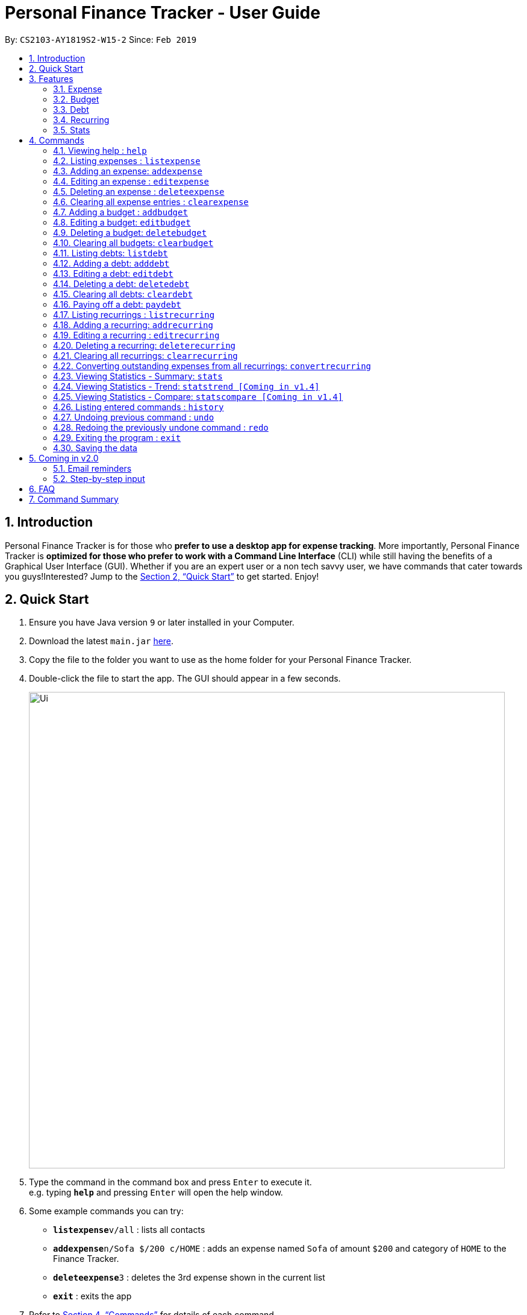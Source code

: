 = Personal Finance Tracker - User Guide
:site-section: UserGuide
:toc:
:toc-title:
:toc-placement: preamble
:sectnums:
:imagesDir: images
:stylesDir: stylesheets
:xrefstyle: full
:experimental:
ifdef::env-github[]
:tip-caption: :bulb:
:note-caption: :information_source:
endif::[]
:repoURL: https://github.com/cs2103-ay1819s2-w15-2/main

By: `CS2103-AY1819S2-W15-2`      Since: `Feb 2019`

== Introduction

Personal Finance Tracker is for those who *prefer to use a desktop app for expense tracking*. More importantly, Personal Finance Tracker is *optimized for those who prefer to work with a Command Line Interface* (CLI) while still having the benefits of a Graphical User Interface (GUI). Whether if you are an expert user or a non tech savvy user, we have commands that cater towards you guys!Interested? Jump to the <<Quick Start>> to get started. Enjoy!

== Quick Start

.  Ensure you have Java version `9` or later installed in your Computer.
.  Download the latest `main.jar` link:{repoURL}/releases[here].
.  Copy the file to the folder you want to use as the home folder for your Personal Finance Tracker.
.  Double-click the file to start the app. The GUI should appear in a few seconds.
+
image::Ui.png[width="790"]
+
.  Type the command in the command box and press kbd:[Enter] to execute it. +
e.g. typing *`help`* and pressing kbd:[Enter] will open the help window.
.  Some example commands you can try:
* **`listexpense`**`v/all` : lists all contacts
* **`addexpense`**`n/Sofa $/200 c/HOME` : adds an expense named `Sofa` of amount `$200` and category of `HOME` to the Finance Tracker.
* **`deleteexpense`**`3` : deletes the 3rd expense shown in the current list
* *`exit`* : exits the app
.  Refer to <<Commands>> for details of each command.

== Features

=== Expense
Want to start tracking your expenses but don’t know what application to use? +
Fret not, our Finance Tracker allows you to track your expenses by adding it into our system. +
You can even categorise your expenses in terms of food, travel, transport and more!

=== Budget
Trying to save up for that upcoming trip? +
The Budget feature helps you stay within your desired level of expenses within a specified time period! +
You can even set budgets for specific categories to better manage your expenses!

=== Debt
Always losing track of payments due, personal loans or debts owed? +
With the Debt feature, you'll never forget your payments due ever again! +
The Debt feature helps you to make expenses in advance and helps you keep track of these expenses due.

=== Recurring
Want to keep track of monthly bills in the expense tracker as well? +
The Recurring feature simplifies the process of adding periodic expenses such as phone bills or Netflix subscriptions. +
Instead of manually adding the same expense repetitively, just add a Recurring and the Finance Tracker will automatically
add the expense for you periodically at your specified frequency and for your specified duration! +
The Recurring feature also simplifies the deletion and editing of these recurring expenses!

=== Stats
Want to see trends and statistics of your expenses? +
The Stats feature allows you to view a variety of statistics based on the expenses you've input into the Finance Tracker. +
These statistics will help you better understand your expenses and make effective changes to your habits if so desired.

[[Commands]]
== Commands

====
*Command Format*

* Words in `UPPER_CASE` are the parameters to be supplied by the user e.g. in `addexpense n/NAME`, `NAME` is a parameter which can be used as `addexpense n/Hamburger`.
* Items in square brackets are optional e.g `n/NAME [r/REMARK]` can be used in either of these forms:
** `n/Hamburger r/lunch`
** `n/Hamburger`
* Parameters can be in any order e.g. if the command specifies `n/NAME $/AMOUNT c/CATEGORY`, `$/AMOUNT c/CATEGORY n/NAME` is also acceptable.
====

=== Viewing help : `help`

Format: `help`

// tag::listexpense[]
=== Listing expenses : `listexpense`

Shows a list of expenses in the finance tracker according to the view specified. +
Format: `listexpense v/VIEW` +
Shortcut: `le v/VIEW`

====
* The VIEW specifies how the list of expenses are displayed.
** v/all: displays entire list of expenses
** v/day: displays list of expenses added since a day ago
** v/month: displays list of expenses added since a month ago
** v/year: displays list of expenses added since a year ago
** v/CATEGORY: displays list of expenses with CATEGORY such as “food”, “shopping”, “work”, “transport”, “utilities”, “healthcare”, “entertainment” and “others” which are case insensitive
** v/$10, v/$100, v/$1000: display list of expenses with amount greater than $10, $100 or $1000
====

// end::listexpense[]

=== Adding an expense: `addexpense`

Adds an expense to the finance tracker. +
Format: `addexpense n/NAME $/AMOUNT c/CATEGORY [d/DATE] [r/REMARK]` +
Shortcut: `ae n/NAME $/AMOUNT c/CATEGORY [d/DATE] [r/REMARK]`

====
* The NAME should only contain alphanumeric characters and spaces, and it should not be blank.
* The AMOUNT should only contain positive numbers and reflect the value in dollars. Values accepted are in the range of $0.01 to $9,999,999.99. A maximum of 2 decimal places are allowed.
* The CATEGORY is case insensitive and should only be one of the following: FOOD, TRANSPORT, SHOPPING, WORK, UTILITIES, HEALTHCARE, ENTERTAINMENT, TRAVEL, OTHERS.
* The DATE should be in dd-mm-yyyy format.
* If DATE is omitted, current date will be used.
* If REMARK is omitted, no remarks will be stored.
====

[TIP]
You can omit [optional] parameters by leaving them empty.

Examples:

* `addexpense n/BKT $/3.00 c/food d/13-01-1996 r/My weekly bak kut teh intake.`
* `ae n/Sofa $/200 c/HOME`

=== Editing an expense : `editexpense`

Edits an existing expense in the finance tracker. +
Format: `editexpense INDEX [n/NAME] [$/AMOUNT] [c/CATEGORY] [d/DATE] [r/REMARK]` +
Shortcut: `ee INDEX [n/NAME] [$/AMOUNT] [c/CATEGORY] [d/DATE] [r/REMARK]`

====
* Edits the expense at the specified `INDEX`.
* The index refers to the index number shown in the displayed expense list. The index must be a positive integer.
* At least one of the optional fields must be provided.
* Existing values will be updated to the input values.
====
[TIP]
You can omit [optional] parameters by leaving them empty. If all parameters are empty, no edits will occur.

Examples:

* `editexpense 9 $/450 c/food` +
Edits the amount and category of the 9th expense to be `450` and `food` respectively.

=== Deleting an expense : `deleteexpense`

Deletes the specified expense from the finance tracker. +
Format: `deleteexpense INDEX` +
Shortcut: `de INDEX`

====
* Deletes the expense at the specified `INDEX`.
* The index refers to the index number shown in the displayed expense list. The index must be a positive integer.
====

Examples:

* `listexpense v/all` +
`deleteexpense 2` +
Deletes the 2nd expense in the finance tracker.

=== Clearing all expense entries : `clearexpense`

Clears all expense entries from the finance tracker. +
Format: `clearexpense` +
Shortcut: `ce`

// tag::budget[]
=== Adding a budget : `addbudget`

Adds a budget with a time frame to the tracker. +
Format: `addbudget $/AMOUNT c/CATEGORY [sd/START_DATE] ed/END_DATE [r/REMARKS]` +
Shortcut: `ab $/AMOUNT c/CATEGORY [sd/START_DATE] ed/END_DATE [r/REMARKS]`

====
* The categories include: “food”, “shopping”, “work”, “transport”, “utilities”, “healthcare”,
“entertainment” and “others” which are case insensitive.
* The program only limits one budget for each category.
* START_DATE and END_DATE must be in dd-mm-yyyy format.
* If START_DATE is omitted, current date will be used.
====

Examples:

* `addbudget c/food $/400  sd/01-02-2019 ed/28-02-2019`
* `ab c/others $/12000 sd/01-01-2019 ed/31-12-2019`

=== Editing a budget: `editbudget`

Edits a budget in the finance tracker. +
Format: `editbudget c/CATEGORY [$/AMOUNT] [sd/NEW_START_DATE] [ed/NEW_END_DATE]` +
Shortcut: `eb c/CATEGORY [$/AMOUNT] [sd/NEW_START_DATE] [ed/NEW_END_DATE]`

[NOTE]
====
* Edits the budget of the specified CATEGORY.
* At least one of the optional fields must be provided.
* Existing values will be updated to the input values.
====

Examples:

* `editbudget c/shopping ed/31-03-2019`
* `eb c/others $/5000 sd/01-01-2019 ed/31-03-2019`

=== Deleting a budget: `deletebudget`

Deletes a budget from the finance tracker.

====
* Deletes the budget of the specified `CATEGORY`.
====

Format: `deletebudget c/CATEGORY` +
Shortcut: `db c/CATEGORY`

Examples:

* `deletebudget c/food`

=== Clearing all budgets: `clearbudget`

Clears all budgets from the finance tracker. +
Format: `clearbudget` +
Shortcut: `cb`
// end::budget[]

=== Listing debts: `listdebt`
Shows a list of debts in the finance tracker according to the view specified. +
Format: `listdebt v/VIEW` +
Shortcut: `ld v/VIEW`

====
* The VIEW specifies how the list of debts is displayed.
** v/all: displays entire list of debts
** v/day: displays list of debts with deadline in a day
** v/week: displays list of debts with deadline in a week
** v/month: displays list of debts with deadline in a month
** v/year: displays list of debts with deadline in a year
** v/CATEGORY: displays list of debts with CATEGORY
** v/$10, v/$100, v/$1000: display list of debts with amount greater than $10, $100 or $1000

====

// tag::debt[]
=== Adding a debt: `adddebt`

Adds a debt to the finance tracker. +
Format: `adddebt n/PERSON_OWED $/AMOUNT_OWED c/CATEGORY due/DEADLINE [r/REMARK]` +
Shortcut: `ad n/PERSON_OWED $/AMOUNT_OWED c/CATEGORY due/DEADLINE [r/REMARK]`

====
* The PERSON_OWED should only contain alphanumeric characters and spaces, and it should not be blank.
* The AMOUNT_OWED should only contain positive numbers and reflect the value in dollars. Values accepted are in the range of $0.01 to $9,999,999.99. A maximum of 2 decimal places are allowed.
* The CATEGORY is case insensitive and should only be one of the following: FOOD, TRANSPORT, SHOPPING, WORK, UTILITIES, HEALTHCARE, ENTERTAINMENT, TRAVEL, OTHERS.
* The DEADLINE should be in dd-mm-yyyy format.
* If REMARK is omitted, no remarks will be stored.
====

[TIP]
You can omit (optional) parameters by leaving them empty.

Examples:

* `adddebt n/John Doe $/50.00 c/shopping due/25-02-2019 r/Loan from John to finance my new earphones` +
* `ad n/Jane Doe $/200 c/FOOD due/03-03-2019`

=== Editing a debt: `editdebt`

Edits an existing debt in the finance tracker. +
Format: `editdebt INDEX [n/PERSON_OWED] [$/AMOUNT_OWED] [c/CATEGORY] [due/DEADLINE] [r/REMARK]` +
Shortcut: `ed INDEX [n/PERSON_OWED] [$/AMOUNT_OWED] [c/CATEGORY] [due/DEADLINE] [r/REMARK]`

====
* Edits the debt at the specified `INDEX`.
* The index refers to the index number shown in the displayed expense list. The index must be a positive integer.
* At least one of the optional fields must be provided.
* Existing values will be updated to the input values.
====
[TIP]
You can omit [optional] parameters by leaving them empty. If all parameters are empty, no edits will occur.

Examples:

* `editdebt 5 n/Tommy $/60` +
Edits expense owed and amount owed of the 5th debt to be `Tommy` and `$60` respectively.

=== Deleting a debt: `deletedebt`
Deletes the specified debt from the finance tracker.
Format: `deletedebt INDEX` +
Shortcut: `dd INDEX`

====
* Deletes the debt at the specified `INDEX`.
* The index refers to the index number shown in the displayed expense list. The index must be a positive integer.
====

Examples:

* `listdebt v/all` +
 `deletedebt 5` +
 Deletes the 5th debt in the finance tracker.

=== Clearing all debts: `cleardebt`
Clears all debts from the finance tracker. +
Format: `cleardebt` +
Shortcut: `cd`

=== Paying off a debt: `paydebt`
Converts the specified debt into an expense. +
Format: `paydebt INDEX [d/DATE]` +
Shortcut: `pd INDEX [d/DATE]`

====
* Converts the debt at the specified `INDEX`.
* The index refers to the index number shown in the displayed debt list. The index must be a positive integer.
* After converting the debt into an expense, the debt is deleted.
* The DATE should be in dd-mm-yyyy format and can be used to indicate actual day when user paid off the debt.
* If DATE is omitted, current date will be used.
====

Examples:

* `listdebt v/all` +
`paydebt 3` +
Converts the 3rd debt in the finance tracker into an expense.
// end::debt[]

// tag::recurring[]
=== Listing recurrings : `listrecurring`

Shows a list of recurrings in the finance tracker according to the view specified. +
Format: `listrecurring v/VIEW` +
Shortcut: `lr v/VIEW`

====
* The VIEW specifies how the list of recurrings are displayed.
** v/all: displays entire list of recurrings
** v/day: displays list of recurrings added since a day ago
** v/month: displays list of recurrings added since a month ago
** v/year: displays list of recurrings added since a year ago
** v/CATEGORY: displays list of recurrings with CATEGORY
====

=== Adding a recurring: `addrecurring`
Adds a recurring payment to the finance tracker. +
Format: `addrecurring n/NAME $/AMOUNT c/CATEGORY [d/START_DATE] [r/REMARK] f/FREQUENCY o/OCCURRENCE` +
Shortcut: `ar n/NAME $/AMOUNT c/CATEGORY [d/START_DATE] [r/REMARK] f/FREQUENCY o/OCCURRENCE`

====
* The NAME should only contain alphanumeric characters and spaces, and it should not be blank.
* The AMOUNT should only contain positive numbers and reflect the value in dollars. Values accepted are in the range of $0.01 to $9,999,999.99. A maximum of 2 decimal places are allowed.
* The CATEGORY is case insensitive and should only be one of the following: FOOD, TRANSPORT, SHOPPING, WORK, UTILITIES, HEALTHCARE, ENTERTAINMENT, TRAVEL, OTHERS.
* The START_DATE should be in dd-mm-yyyy format.
* If START_DATE is omitted, current date will be used.
* If REMARK is omitted, no remarks will be stored.
* The FREQUENCY should consists of D, W, M, Y for daily, weekly, monthly and yearly respectively.
* The OCCURRENCE should be a number from 1 to 999 inclusive.
====
[TIP]
You can omit (optional) parameters by leaving them empty.

Examples:

* `addrecurring n/Phone Bill $/50.00 c/utilities d/23-2-2019 r/Signed a new 2 year contract. f/M o/24` +
* `ar n/Magazine Subscription $/20 c/utilities f/M o/12`

=== Editing a recurring : `editrecurring`

Edits an existing recurring in the finance tracker. +
Format: `editrecurring INDEX [p/EDITPASTOPTION] [n/NAME] [$/AMOUNT] [c/CATEGORY] [d/STARTDATE] [r/REMARK] [f/FREQUENCY] [o/OCCURRENCE]` +
Shortcut: `er INDEX [p/EDITPASTOPTION] [n/NAME] [$/AMOUNT] [c/CATEGORY] [d/STARTDATE] [r/REMARK] [f/FREQUENCY] [o/OCCURRENCE]`

====
* Edits the recurring at the specified `INDEX`.
* The index refers to the index number shown in the displayed recurring list. The index must be a positive integer.
* At least one of the optional fields must be provided.
* EDITPASTOPTION should only be 'Y' or 'N'. This prompts user if expenses previously added by this recurring should be edited to reflect the new changes.
** Agreeing (Y) will edit the recurring, such that new expenses made by this recurring from this time on will reflect the new changes, while also changing old expenses already added by this recurring.
** Disagreeing (N) will edit the recurring, such that new expenses made by this recurring from this time on will reflect the new changes, while old expenses already added by this recurring will not be changed.
* If EDITPASTOPTION is omitted, it defaults to N.
* Existing values will be updated to the input values.
====
[TIP]
You can omit (optional) parameters by leaving them empty. If all parameters are empty, no edits will occur.

Examples:

* `editrecurring 9 $/450 c/food` +
Edits the amount and category of the 9th recurring to be `450` and `food` respectively. No changes will be made to old expenses already added by this recurring.

=== Deleting a recurring: `deleterecurring`

Deletes the specified recurring from the finance tracker. +
Format: `deleterecurring INDEX [p/DELETEPASTOPTION]` +
Shortcut: `dr INDEX [p/DELETEPASTOPTION]`

====
* Deletes the recurring at the specified `INDEX`.
* The index refers to the index number shown in the displayed recurring list. The index must be a positive integer.
* At least one of the optional fields must be provided.
* The DELETEPASTOPTION should only be 'Y' or 'N'. This prompts user if expenses previously added by this recurring should be deleted.
** Agreeing (Y) will delete the recurring, and delete all old expenses already added by this recurring.
** Disagreeing (N) will delete the recurring, but does not delete old expenses already added by this recurring.
* If DELETEPASTOPTION is omitted, it defaults to N.
====
[TIP]
You can omit (optional) parameters by leaving them empty. If all parameters are empty, no edits will occur.

Examples:

* `listrecurring v/all` +
`deleterecurring 2 p/N` +
Deletes the 2nd recurring in the finance tracker, without deleting old expenses already added by this recurring.

=== Clearing all recurrings: `clearrecurring`

Clears all recurrings from the finance tracker. +
Format: `clearrecurring` +
Shortcut: `cr`

=== Converting outstanding expenses from all recurrings: `convertrecurring`

Converts all outstanding expenses from all recurrings in the finance tracker. +
Format: `convertrecurring` +
Shortcut: `cre`
// end::recurring[]

// tag::stats[]
=== Viewing Statistics - Summary: `stats`
Produces statistics regarding the user's finance. +
The statistics include the frequency of entries, the total amount of money spent +
The user may choose the time frame to be considered for the statistic by entering the start date and end date. +
The user may also choose to display only the results in a specific category. [Coming in v1.4] +
The user may also choose the way he wants the information expressed. Options: Pie Chart, Bar Chart, Table. [Coming in v1.4]

Table Example:
[width="50%"]
|==========================
|Category       |Total Amount   |Entries    |Percentage
|FOOD           |$302           |38         |13.12%
|TRANSPORT      |$205           |4          |8.90%
|SHOPPING       |$1702          |8          |73.96%
|WORK           |$52            |1          |2.25%
|OTHERS         |$40            |1          |1.92
|Total          |$2301          |52         |1.73%
|==========================


Format:
`stats [sd/START_DATE] [ed/END_DATE]`

[NOTE]
====
* If START_DATE is empty but END_DATE is specified, statistics will be calculated from the one month before END_DATE
to END_DATE
* If START_DATE is specified but END_DATE is empty, statistics will be calculated from START_DATE to one month
 after START_DATE
* If both START_DATE and END_DATE are empty, statistics will be calculated from one month before to the current date
====

Examples:

* `stats`
* `stats sd/12-02-2018`
* `stats sd/01-01-2019 ed/01-02-2019`

=== Viewing Statistics - Trend: `statstrend [Coming in v1.4]`
Produces statistics regarding the user's finance over a period of time to show trends. +
The statistics include the total amount of money spent on different categories and the frequency of entries in those categories. +
The user must choose the time frame to be considered for the statistic by entering the start date and end date. +
The user may also choose to display only the results in a specific category. +
The user may also choose the way he wants the information expressed. Options: Pie Chart, Bar Chart, Table.

Table Example:
[width="50%"]
|==========================
|Month starting:    |01-01-2019     |01-02-2019     |01-03-2019
|FOOD               |A:$302, E:38   |A:$23,  E:1   |A:$782,  E:64
|TRANSPORT          |A:$123, E:2    |A:$0,   E:0   |A:$140,  E:2
|SHOPPING           |A:$324, E:1    |A:$0,   E:0   |A:$200,  E:1
|WORK               |A:$0,   E:0    |A:$401, E:2   |A:$0,    E:0
|TOTAL              |A:$749, E:41   |A:$424, E:3   |A:$1122, E:67
|==========================

Format: `statstrend sd/START_DATE ed/END_DATE p/PERIOD [vr/VISUAL_REPRESENTATION] [c/CATEGORY]`

[NOTE]
====
If VISUAL_REPRESENTATION field is left empty, vr options will be displayed.
====

Examples:

* `statstrend sd/01-01-2018 ed/01-01-2018 p/month`
* `statstrend sd/01-01-2018 ed/01-01-2018 p/14`
* `statstrend sd/01-01-2018 ed/01-01-2018 p/month vr/line c/food`

=== Viewing Statistics - Compare: `statscompare [Coming in v1.4]`
Produces and displays statistics regarding the user's finance for 2 to 4 time periods.
The statistics include the total amount of money spent on different categories and the frequency of entries in those categories. +
The user must specify at least 2 and not more than 4 time periods by specifying the starting dates and the desired period length. +
The user may also choose to display only the results in a specific category. +
The user may also choose the way he wants the information expressed. Options: Pie Chart, Bar Chart, Table.

Table Example:
[width="50%"]
|==========================
|Fortnight starting:    |01-01-2019     |02-01-2019     |01-03-2019     |13-03-2019
|FOOD                   |A:$302, E:38   |A:$23,  E:1   |A:$782,  E:64   |A:$23, E:5
|TRANSPORT              |A:$123, E:2    |A:$0,   E:0   |A:$140,  E:2    |A:$0,  E:0
|SHOPPING               |A:$324, E:1    |A:$0,   E:0   |A:$200,  E:1    |A:$0,  E:0
|WORK                   |A:$0,   E:0    |A:$401, E:2   |A:$0,    E:0    |A:$0,  E:0
|TOTAL                  |A:$749, E:41   |A:$424, E:3   |A:$1122, E:67   |A:$23, E:5
|==========================

Format: `statscompare d1/DATE_1 d2/DATE_2 [d#/DATE#] p/PERIOD [vr/VISUAL_REPRESENTATION] [c/CATEGORY]`

[NOTE]
====
If VISUAL_REPRESENTATION field is left empty, vr options will be displayed
====

Examples:

* `statscompare d1/01-01-2019 d2/01-02-2019 p/month`
* `statscompare d1/01-01-2019 d2/07-01-2019 d3/07-01-2019 d4/13-02-2019 p/7`
* `statscompare d1/01-01-2018 d2/01-01-2018 p/month vr/pie c/food`
// end::stats[]

=== Listing entered commands : `history`

Lists all the commands that you have entered, along with its index, in reverse chronological order. +
Format: `history`

[NOTE]
====
Pressing the kbd:[&uarr;] and kbd:[&darr;] arrows will display the previous and next input respectively in the command box.
====

// tag::undoredo[]
=== Undoing previous command : `undo`

Restores the finance tracker to the state before the previous _undoable_ command was executed. +
Format: `undo`

[NOTE]
====
Undoable commands: those commands that modify the finance tracker's content (`add`, `delete`, `edit` and `clear`), modify budget (`addbudget`, `deletedudget` and `editbudget`), modify debt (`adddebt`, `deletedebt`, `editdebt` and `paydebt`) and modify recurring (`addrecurring`, `deleterecurring` and `editrecurring`).
====

Examples:

* `deleteexpense 1` +
`listexpense v/all` +
`undo` (reverses the `delete 1` command) +

* `select 1` +
`listexpense v/all` +
`undo` +
The `undo` command fails as there are no undoable commands executed previously.

* `deleteexpense 1` +
`clearexpense` +
`undo` (reverses the `clearexpense` command) +
`undo` (reverses the `deleteexpense 1` command) +

=== Redoing the previously undone command : `redo`

Reverses the most recent `undo` command. +
Format: `redo`

Examples:

* `deleteexpense 1` +
`undo` (reverses the `deleteexpense 1` command) +
`redo` (reapplies the `deleteexpense 1` command) +

* `delete 1` +
`redo` +
The `redo` command fails as there are no `undo` commands executed previously.

* `deleteexpense 1` +
`clearexpense` +
`undo` (reverses the `clearexpense` command) +
`undo` (reverses the `deleteexpense 1` command) +
`redo` (reapplies the `deleteexpense 1` command) +
`redo` (reapplies the `clearexpense` command) +
// end::undoredo[]

=== Exiting the program : `exit`

Exits the program. +
Format: `exit`

=== Saving the data

Finance tracker data are saved in the hard disk automatically after any command that changes the data. +
There is no need to save manually.

== Coming in v2.0

=== Email reminders
Sends an email if the expenses are about to exceed the budget or when debts are due.

=== Step-by-step input
* Taking into account non-tech savvy users not used to entering long command lines, we offer an alternative command format that prompts users to add parameters step by step. +

Format: `addexpense` +
Shortcut: `ae`

Examples:

* `addexpense` +
  `Please enter the name of the expense: BKT` +
  `Please enter the amount of the expense: 3.00` +
  `Please enter the category of the expense: food` +
  `Please enter the date of the expense (optional):` +
  `Please enter the remark of the expense (optional):` +

* `editrecurring 9` +
 `Do you wish to edit previous expenses added by this recurring?: N` +
 `Please enter the name of the recurring to be updated (optional):` +
 `Please enter the amount of the recurring to be updated (optional): 450` +
 `Please enter the category of the recurring to be updated (optional): food` +
 `Please enter the frequency of the recurring to be updated (optional):` +
 `Please enter the number of occurrence of the recurring to be updated (optional):` +
 `Please enter the start date of the recurring to be updated (optional):` +
 `Please enter the remark of the expense to be updated (optional):`

== FAQ

*Q*: How do I transfer my data to another Computer? +
*A*: Install the app in the other computer and overwrite the empty data file it creates with the file that contains the data of your previous Financial Tracker folder.

== Command Summary

* *Help* : `help`
* *History* : `history`
* *Undo* : `undo`
* *Redo* : `redo`
* *List expenses* : `listexpense v/VIEW`
* *Add an expense* `addexpense n/NAME $/AMOUNT c/CATEGORY [d/DATE] [r/REMARK]` +
e.g. `addexpense n/BKT $/3.00 c/food d/13-01-1996 r/My weekly bak kut teh intake`
* *Edit an expense* : `editexpense INDEX [n/NAME] [$/AMOUNT] [c/CATEGORY] [d/DATE] [r/REMARK]` +
e.g. `editexpense 2 n/Bak Kut Teh`
* *Delete an expense* : `deleteexpense INDEX` +
e.g. `deleteexpense 3`
* *Clear expenses* : `clearexpense`
* *Add a budget* : `addbudget $/AMOUNT c/CATEGORY [sd/START_DATE] ed/END_DATE [r/REMARKS]` +
e.g. `addbudget c/food $/400  sd/1-2-2019 ed/28-2-2019`
* *Edit a budget* : `editbudget c/CATEGORY [$/AMOUNT] [sd/NEW_START_DATE] [ed/NEW_END_DATE] [r/REMARKS]` +
e.g. `editbudget c/others $/5000 sd/1-1-2019 ed/31-3-2019`
* *Delete a budget* : `deletebudget c/CATEGORY` +
e.g. `deletebudget c/food`
* *List debts* : `listdebt v/VIEW`
* *Add a debt* : `adddebt n/PERSON_OWED $/AMOUNT_OWED c/CATEGORY [due/DEADLINE] [r/REMARK]` +
e.g. `adddebt n/Jane Doe $/200 c/FOOD`
* *Edit a debt* : `editdebt INDEX [n/PERSON_OWED] [$/AMOUNT_OWED] [c/CATEGORY] [due/DEADLINE] [r/REMARK]` +
e.g. `editdebt 5 n/Tommy $/60`
* *Delete a debt* : `deletedebt INDEX` +
e.g. `deletedebt 5`
* *Pay off debt* : `paydebt INDEX [d/DATE]` +
e.g. `payDebt 2`
* *List recurrings* : `listrecurring`
* *Add a recurring* : `addrecurring n/NAME $/AMOUNT c/CATEGORY [d/STARTDATE] [r/REMARK] [f/FREQUENCY] [o/OCCURRENCE]` +
e.g. `addrecurring n/Phone Bill $/50.00 c/utilities d/23-2-2019 r/Signed a new 2 year contract. f/M o/24` +
* *Edit a recurring* : `editrecurring INDEX [p/EDITPASTOPTION] [n/NAME] [$/AMOUNT] [c/CATEGORY] [d/STARTDATE] [r/REMARK] [f/FREQUENCY] [o/OCCURRENCE]` +
e.g. `editrecurring 9 p/N $/450 c/food` +
* *Delete a recurring* : `deleterecurring INDEX [p/DELETEPASTOPTION]` +
e.g. `deleterecurring 2 p/N` +
* *Viewing statistics* : `stats [m/MODE] [vr/VISUAL_REPRESENTATION] [sd/START_DATE] [ed/END_DATE] [c/CATEGORY]` +
e.g. `stats c/frequency sd/01-01-2019 ed/01-02-2019 vr/bar c/food`
* *Viewing Macro Statistic Trend* : `stats_mt sd/START_DATE ed/END_DATE p/PERIOD [vr/VISUAL_REPRESENTATION]
[c/CATEGORY]` +
e.g. `stats_mt sd/01-01-2018 ed/01-01-2018 p/month vr/line c/food`
* *Viewing Macro Statistic Comparison* : `stats_mc d1/DATE_1 d2/DATE_2 [d#/DATE#] p/PERIOD
[vr/VISUAL_REPRESENTATION] [c/CATEGORY]` +
e.g. `stats_mc d1/01-01-2018 d2/01-01-2018 p/month vr/pie c/food`
